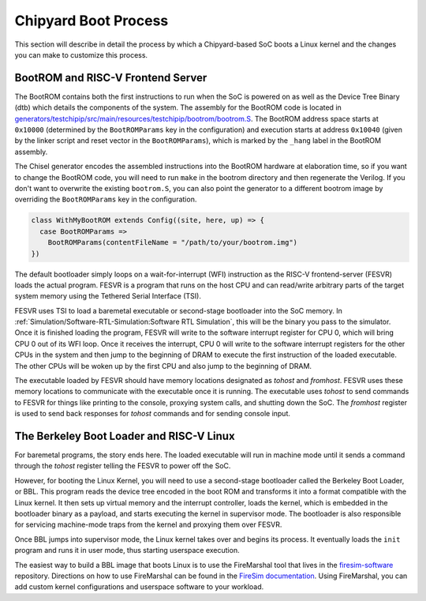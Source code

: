 Chipyard Boot Process
=======================

This section will describe in detail the process by which a Chipyard-based
SoC boots a Linux kernel and the changes you can make to customize this process.

BootROM and RISC-V Frontend Server
----------------------------------

The BootROM contains both the first instructions to run when the SoC is powered on as well as the
Device Tree Binary (dtb) which details the components of the system.
The assembly for the BootROM code is located in
`generators/testchipip/src/main/resources/testchipip/bootrom/bootrom.S <https://github.com/ucb-bar/testchipip/blob/master/src/main/resources/testchipip/bootrom/bootrom.S>`_.
The BootROM address space starts at ``0x10000`` (determined by the ``BootROMParams`` key in the configuration) and execution starts at address
``0x10040`` (given by the linker script and reset vector in the ``BootROMParams``), which is marked by the ``_hang`` label in the BootROM assembly.

The Chisel generator encodes the assembled instructions into the BootROM
hardware at elaboration time, so if you want to change the BootROM code, you
will need to run ``make`` in the bootrom directory and then regenerate the
Verilog. If you don't want to overwrite the existing ``bootrom.S``, you can
also point the generator to a different bootrom image by overriding the
``BootROMParams`` key in the configuration.

.. code-block:: scala

    class WithMyBootROM extends Config((site, here, up) => {
      case BootROMParams =>
        BootROMParams(contentFileName = "/path/to/your/bootrom.img")
    })

The default bootloader simply loops on a wait-for-interrupt (WFI) instruction
as the RISC-V frontend-server (FESVR) loads the actual program.
FESVR is a program that runs on the host CPU and can read/write arbitrary
parts of the target system memory using the Tethered Serial Interface (TSI).

FESVR uses TSI to load a baremetal executable or second-stage bootloader into
the SoC memory. In :ref:`Simulation/Software-RTL-Simulation:Software RTL Simulation`, this will be the binary you
pass to the simulator. Once it is finished loading the program, FESVR will
write to the software interrupt register for CPU 0, which will bring CPU 0
out of its WFI loop. Once it receives the interrupt, CPU 0 will write to
the software interrupt registers for the other CPUs in the system and then
jump to the beginning of DRAM to execute the first instruction of the loaded
executable. The other CPUs will be woken up by the first CPU and also jump
to the beginning of DRAM.

The executable loaded by FESVR should have memory locations designated
as *tohost* and *fromhost*. FESVR uses these memory locations to communicate
with the executable once it is running. The executable uses *tohost* to send
commands to FESVR for things like printing to the console,
proxying system calls, and shutting down the SoC. The *fromhost* register is
used to send back responses for *tohost* commands and for sending console
input.

The Berkeley Boot Loader and RISC-V Linux
-----------------------------------------

For baremetal programs, the story ends here. The loaded executable will run in
machine mode until it sends a command through the *tohost* register telling the
FESVR to power off the SoC.

However, for booting the Linux Kernel, you will need to use a second-stage
bootloader called the Berkeley Boot Loader, or BBL. This program reads the
device tree encoded in the boot ROM and transforms it into a format compatible
with the Linux kernel. It then sets up virtual memory and the interrupt
controller, loads the kernel, which is embedded in the bootloader binary as a
payload, and starts executing the kernel in supervisor mode. The bootloader is
also responsible for servicing machine-mode traps from the kernel and
proxying them over FESVR.

Once BBL jumps into supervisor mode, the Linux kernel takes over and begins
its process. It eventually loads the ``init`` program and runs it in user
mode, thus starting userspace execution.

The easiest way to build a BBL image that boots Linux is to use the FireMarshal
tool that lives in the `firesim-software <https://github.com/firesim/firesim-software>`_
repository. Directions on how to use FireMarshal can be found in the
`FireSim documentation <https://docs.fires.im/en/latest/Advanced-Usage/FireMarshal/index.html>`_.
Using FireMarshal, you can add custom kernel configurations and userspace software
to your workload.
